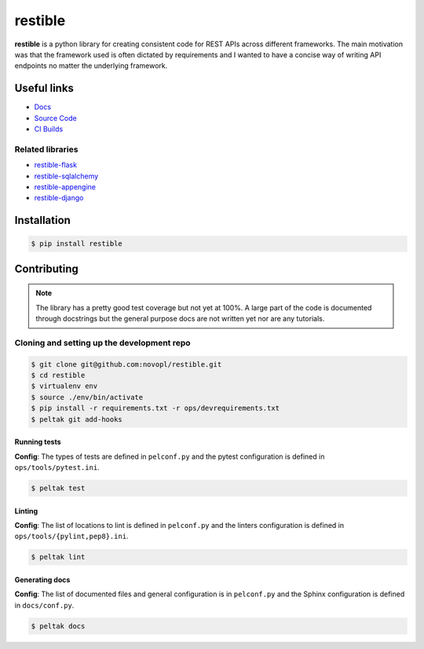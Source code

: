 
restible
########

.. readme_intro_start

**restible** is a python library for creating consistent code for REST APIs
across different frameworks. The main motivation was that the framework used
is often dictated by requirements and I wanted to have a concise way of writing
API endpoints no matter the underlying framework.

Useful links
============

- `Docs <https://novopl.github.io/restible>`_
- `Source Code <https://github.com/novopl/restible>`_
- `CI Builds <https://circleci.com/gh/novopl/restible>`_

Related libraries
-----------------

- `restible-flask <https://github.com/novopl/restible-flask>`_
- `restible-sqlalchemy <https://github.com/novopl/restible-sqlalchemy>`_
- `restible-appengine <https://github.com/novopl/restible-appengine>`_
- `restible-django <https://github.com/novopl/restible-django>`_


Installation
============

.. code-block:: shell

    $ pip install restible

.. readme_intro_end

Contributing
============

.. readme_contrib_start

.. note::
    The library has a pretty good test coverage but not yet at 100%. A large
    part of the code is documented through docstrings but the general purpose
    docs are not written yet nor are any tutorials.

Cloning and setting up the development repo
-------------------------------------------

.. code-block:: shell

    $ git clone git@github.com:novopl/restible.git
    $ cd restible
    $ virtualenv env
    $ source ./env/bin/activate
    $ pip install -r requirements.txt -r ops/devrequirements.txt
    $ peltak git add-hooks


Running tests
.............

**Config**: The types of tests are defined in ``pelconf.py`` and the
pytest configuration is defined in ``ops/tools/pytest.ini``.

.. code-block:: shell

    $ peltak test

Linting
.......

**Config**: The list of locations to lint is defined in ``pelconf.py`` and the
linters configuration is defined in ``ops/tools/{pylint,pep8}.ini``.

.. code-block:: shell

    $ peltak lint

Generating docs
...............

**Config**: The list of documented files and general configuration is in
``pelconf.py`` and the Sphinx configuration is defined in ``docs/conf.py``.

.. code-block:: shell

    $ peltak docs

.. readme_contrib_end
